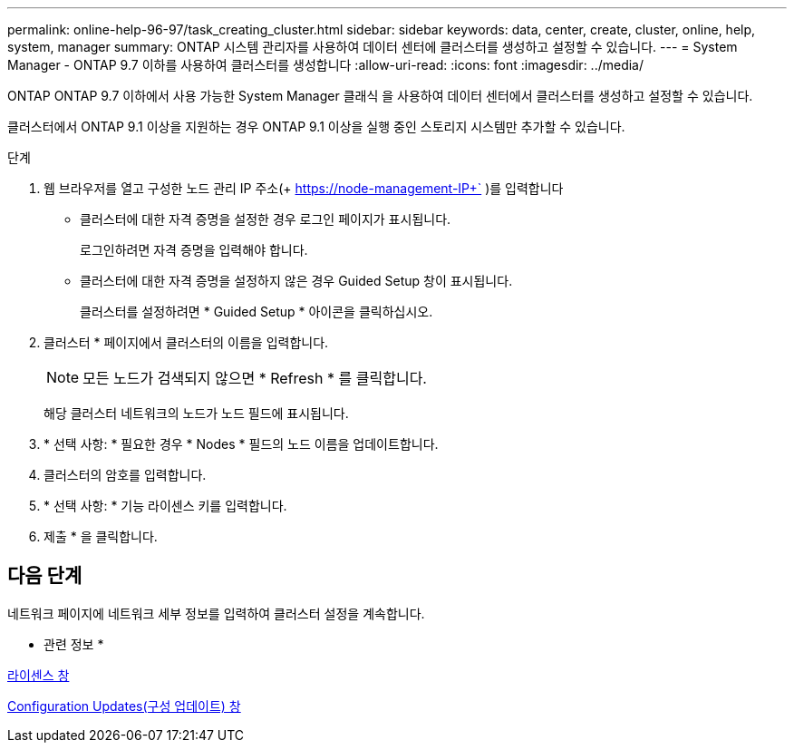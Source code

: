 ---
permalink: online-help-96-97/task_creating_cluster.html 
sidebar: sidebar 
keywords: data, center, create, cluster, online, help, system, manager 
summary: ONTAP 시스템 관리자를 사용하여 데이터 센터에 클러스터를 생성하고 설정할 수 있습니다. 
---
= System Manager - ONTAP 9.7 이하를 사용하여 클러스터를 생성합니다
:allow-uri-read: 
:icons: font
:imagesdir: ../media/


[role="lead"]
ONTAP ONTAP 9.7 이하에서 사용 가능한 System Manager 클래식 을 사용하여 데이터 센터에서 클러스터를 생성하고 설정할 수 있습니다.

클러스터에서 ONTAP 9.1 이상을 지원하는 경우 ONTAP 9.1 이상을 실행 중인 스토리지 시스템만 추가할 수 있습니다.

.단계
. 웹 브라우저를 열고 구성한 노드 관리 IP 주소(+ https://node-management-IP+` )를 입력합니다
+
** 클러스터에 대한 자격 증명을 설정한 경우 로그인 페이지가 표시됩니다.
+
로그인하려면 자격 증명을 입력해야 합니다.

** 클러스터에 대한 자격 증명을 설정하지 않은 경우 Guided Setup 창이 표시됩니다.
+
클러스터를 설정하려면 * Guided Setup * 아이콘을 클릭하십시오.



. 클러스터 * 페이지에서 클러스터의 이름을 입력합니다.
+
[NOTE]
====
모든 노드가 검색되지 않으면 * Refresh * 를 클릭합니다.

====
+
해당 클러스터 네트워크의 노드가 노드 필드에 표시됩니다.

. * 선택 사항: * 필요한 경우 * Nodes * 필드의 노드 이름을 업데이트합니다.
. 클러스터의 암호를 입력합니다.
. * 선택 사항: * 기능 라이센스 키를 입력합니다.
. 제출 * 을 클릭합니다.




== 다음 단계

네트워크 페이지에 네트워크 세부 정보를 입력하여 클러스터 설정을 계속합니다.

* 관련 정보 *

xref:reference_licenses_window.adoc[라이센스 창]

xref:reference_configuration_updates_window.adoc[Configuration Updates(구성 업데이트) 창]
